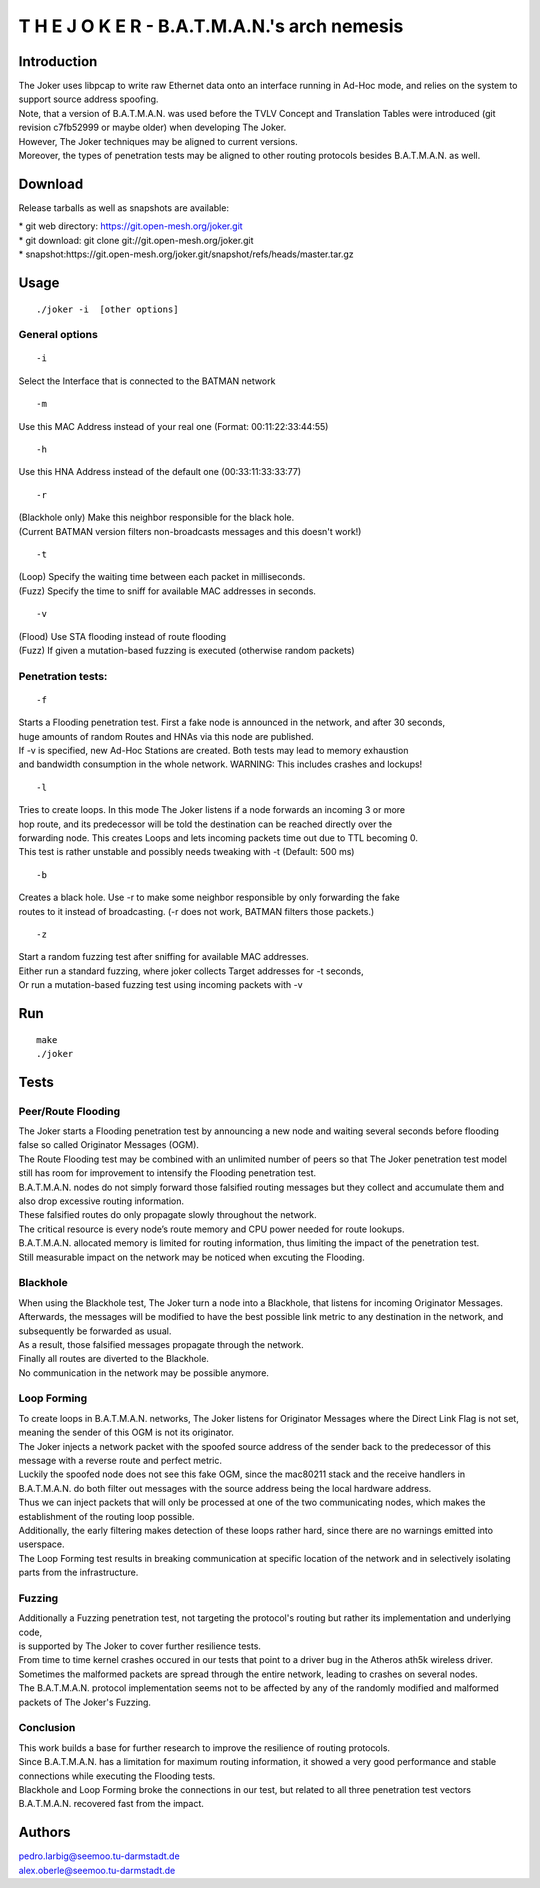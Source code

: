 T H E J O K E R - B.A.T.M.A.N.'s arch nemesis
=============================================

Introduction
------------

| The Joker uses libpcap to write raw Ethernet data onto an interface
  running in Ad-Hoc mode, and relies on the system to support source
  address spoofing.
| Note, that a version of B.A.T.M.A.N. was used before the TVLV Concept
  and Translation Tables were introduced (git revision c7fb52999 or
  maybe older) when developing The Joker.
| However, The Joker techniques may be aligned to current versions.
| Moreover, the types of penetration tests may be aligned to other
  routing protocols besides B.A.T.M.A.N. as well.

Download
--------

Release tarballs as well as snapshots are available:

| \* git web directory: https://git.open-mesh.org/joker.git
| \* git download: git clone git://git.open-mesh.org/joker.git
| \*
  snapshot:https://git.open-mesh.org/joker.git/snapshot/refs/heads/master.tar.gz

Usage
-----

::

     ./joker -i  [other options]

General options
~~~~~~~~~~~~~~~

::

    -i 

Select the Interface that is connected to the BATMAN network

::

    -m 

Use this MAC Address instead of your real one (Format:
00:11:22:33:44:55)

::

    -h 

Use this HNA Address instead of the default one (00:33:11:33:33:77)

::

    -r 

| (Blackhole only) Make this neighbor responsible for the black hole.
| (Current BATMAN version filters non-broadcasts messages and this
  doesn't work!)

::

    -t 

| (Loop) Specify the waiting time between each packet in milliseconds.
| (Fuzz) Specify the time to sniff for available MAC addresses in
  seconds.

::

    -v

| (Flood) Use STA flooding instead of route flooding
| (Fuzz) If given a mutation-based fuzzing is executed (otherwise random
  packets)

Penetration tests:
~~~~~~~~~~~~~~~~~~

::

    -f

| Starts a Flooding penetration test. First a fake node is announced in
  the network, and after 30 seconds,
| huge amounts of random Routes and HNAs via this node are published.
| If -v is specified, new Ad-Hoc Stations are created. Both tests may
  lead to memory exhaustion
| and bandwidth consumption in the whole network. WARNING: This includes
  crashes and lockups!

::

    -l

| Tries to create loops. In this mode The Joker listens if a node
  forwards an incoming 3 or more
| hop route, and its predecessor will be told the destination can be
  reached directly over the
| forwarding node. This creates Loops and lets incoming packets time out
  due to TTL becoming 0.
| This test is rather unstable and possibly needs tweaking with -t
  (Default: 500 ms)

::

    -b

| Creates a black hole. Use -r to make some neighbor responsible by only
  forwarding the fake
| routes to it instead of broadcasting. (-r does not work, BATMAN
  filters those packets.)

::

    -z

| Start a random fuzzing test after sniffing for available MAC
  addresses.
| Either run a standard fuzzing, where joker collects Target addresses
  for -t seconds,
| Or run a mutation-based fuzzing test using incoming packets with -v

Run
---

::

    make
    ./joker

Tests
-----

Peer/Route Flooding
~~~~~~~~~~~~~~~~~~~

| The Joker starts a Flooding penetration test by announcing a new node
  and waiting several seconds before flooding false so called Originator
  Messages (OGM).
| The Route Flooding test may be combined with an unlimited number of
  peers so that The Joker penetration test model still has room for
  improvement to intensify the Flooding penetration test.
| B.A.T.M.A.N. nodes do not simply forward those falsified routing
  messages but they collect and accumulate them and also drop excessive
  routing information.
| These falsified routes do only propagate slowly throughout the
  network.
| The critical resource is every node’s route memory and CPU power
  needed for route lookups.
| B.A.T.M.A.N. allocated memory is limited for routing information, thus
  limiting the impact of the penetration test.
| Still measurable impact on the network may be noticed when excuting
  the Flooding.

Blackhole
~~~~~~~~~

| When using the Blackhole test, The Joker turn a node into a Blackhole,
  that listens for incoming Originator Messages.
| Afterwards, the messages will be modified to have the best possible
  link metric to any destination in the network, and subsequently be
  forwarded as usual.
| As a result, those falsified messages propagate through the network.
| Finally all routes are diverted to the Blackhole.
| No communication in the network may be possible anymore.

Loop Forming
~~~~~~~~~~~~

| To create loops in B.A.T.M.A.N. networks, The Joker listens for
  Originator Messages where the Direct Link Flag is not set, meaning the
  sender of this OGM is not its originator.
| The Joker injects a network packet with the spoofed source address of
  the sender back to the predecessor of this message with a reverse
  route and perfect metric.
| Luckily the spoofed node does not see this fake OGM, since the
  mac80211 stack and the receive handlers in B.A.T.M.A.N. do both filter
  out messages with the source address being the local hardware address.
| Thus we can inject packets that will only be processed at one of the
  two communicating nodes, which makes the establishment of the routing
  loop possible.
| Additionally, the early filtering makes detection of these loops
  rather hard, since there are no warnings emitted into userspace.
| The Loop Forming test results in breaking communication at specific
  location of the network and in selectively isolating parts from the
  infrastructure.

Fuzzing
~~~~~~~

| Additionally a Fuzzing penetration test, not targeting the protocol's
  routing but rather its implementation and underlying code,
| is supported by The Joker to cover further resilience tests.

| From time to time kernel crashes occured in our tests that point to a
  driver bug in the Atheros ath5k wireless driver.
| Sometimes the malformed packets are spread through the entire network,
  leading to crashes on several nodes.
| The B.A.T.M.A.N. protocol implementation seems not to be affected by
  any of the randomly modified and malformed packets of The Joker's
  Fuzzing.

Conclusion
~~~~~~~~~~

| This work builds a base for further research to improve the resilience
  of routing protocols.
| Since B.A.T.M.A.N. has a limitation for maximum routing information,
  it showed a very good performance and stable connections while
  executing the Flooding tests.
| Blackhole and Loop Forming broke the connections in our test, but
  related to all three penetration test vectors B.A.T.M.A.N. recovered
  fast from the impact.

Authors
-------

| pedro.larbig@seemoo.tu-darmstadt.de
| alex.oberle@seemoo.tu-darmstadt.de
